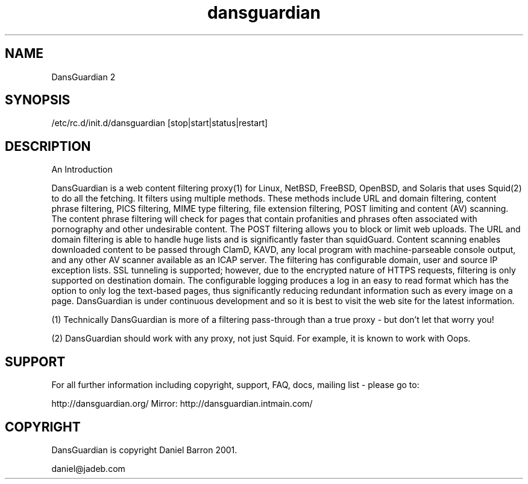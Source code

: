 .\" -*- nroff -*-
.TH dansguardian 8
.SH NAME
DansGuardian 2
.SH SYNOPSIS
/etc/rc.d/init.d/dansguardian [stop|start|status|restart]
.SH DESCRIPTION
An Introduction

DansGuardian is a web content filtering proxy(1) for Linux, NetBSD, FreeBSD, OpenBSD, and Solaris that uses Squid(2) to do all the fetching.
It filters using multiple methods. These methods include URL and domain filtering, content phrase filtering, PICS filtering, MIME type filtering, file extension filtering, POST limiting and content (AV) scanning.
The content phrase filtering will check for pages that contain profanities and phrases often associated with pornography and other undesirable content.  The POST filtering allows you to block or limit web uploads.  The URL and domain filtering is able to handle huge lists and is significantly faster than squidGuard.  Content scanning enables downloaded content to be passed through ClamD, KAVD, any local program with machine-parseable console output, and any other AV scanner available as an ICAP server.
The filtering has configurable domain, user and source IP exception lists.  SSL tunneling is supported; however, due to the encrypted nature of HTTPS requests, filtering is only supported on destination domain.
The configurable logging produces a log in an easy to read format which has the option to only log the text-based pages, thus significantly reducing redundant information such as every image on a page.
DansGuardian is under continuous development and so it is best to visit the web site for the latest information.

(1) Technically DansGuardian is more of a filtering pass-through than a true proxy - but don't let that worry you!

(2) DansGuardian should work with any proxy, not just Squid. For example, it is known to work with Oops.

.SH SUPPORT
For all further information including copyright, support, FAQ, docs, mailing list - please go to:

http://dansguardian.org/
Mirror: http://dansguardian.intmain.com/
.SH COPYRIGHT
DansGuardian is copyright Daniel Barron 2001.

daniel@jadeb.com
